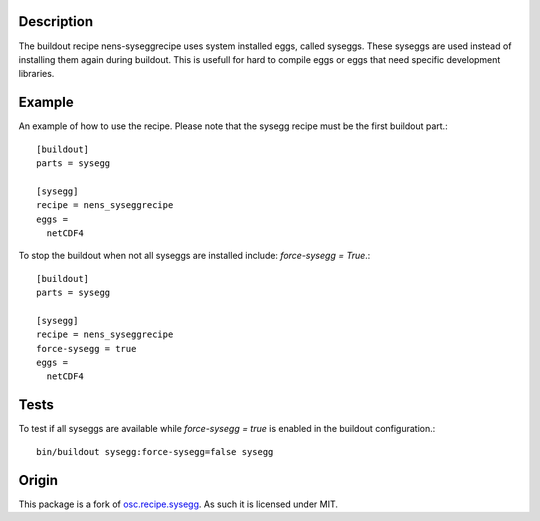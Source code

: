 Description
===========

The buildout recipe nens-syseggrecipe uses system installed eggs, 
called syseggs.
These syseggs are used instead of installing them again during buildout.
This is usefull for hard to compile eggs or eggs that need specific 
development libraries.

Example
========

An example of how to use the recipe. Please note that the sysegg recipe
must be the first buildout part.::

  [buildout]
  parts = sysegg
  
  [sysegg]
  recipe = nens_syseggrecipe
  eggs =
    netCDF4

To stop the buildout when not all syseggs are installed include: 
`force-sysegg = True`.::

  [buildout]
  parts = sysegg

  [sysegg]
  recipe = nens_syseggrecipe
  force-sysegg = true
  eggs =
    netCDF4

Tests
======

To test if all syseggs are available while `force-sysegg = true` is 
enabled in the buildout configuration.:: 

  bin/buildout sysegg:force-sysegg=false sysegg

Origin
======

This package is a fork of osc.recipe.sysegg_.
As such it is licensed under MIT. 

.. _osc.recipe.sysegg: http://pypi.python.org/pypi/osc.recipe.sysegg
